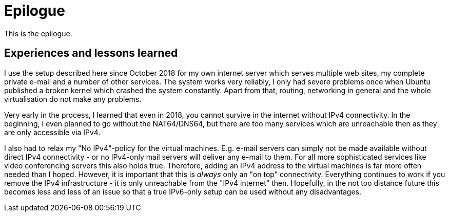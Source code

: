 = Epilogue

This is the epilogue.

== Experiences and lessons learned

I use the setup described here since October 2018 for my own internet server which serves multiple web sites, my complete private e-mail and a number of other services.
The system works very reliably, I only had severe problems once when Ubuntu published a broken kernel which crashed the system constantly.
Apart from that, routing, networking in general and the whole virtualisation do not make any problems.

Very early in the process, I learned that even in 2018, you cannot survive in the internet without IPv4 connectivity.
In the beginning, I even planned to go without the NAT64/DNS64, but there are too many services which are unreachable then as they are only accessible via IPv4.

I also had to relax my "No IPv4"-policy for the virtual machines.
E.g. e-mail servers can simply not be made available without direct IPv4 connectivity - or no IPv4-only mail servers will deliver any e-mail to them.
For all more sophisticated services like video conferencing servers this also holds true.
Therefore, adding an IPv4 address to the virtual machines is far more often needed than I hoped.
However, it is important that this is _always_ only an "on top" connectivity.
Everything continues to work if you remove the IPv4 infrastructure - it is only unreachable from the "IPv4 internet" then.
Hopefully, in the not too distance future this becomes less and less of an issue so that a true IPv6-only setup can be used without any disadvantages.
